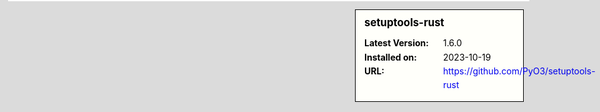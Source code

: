 .. sidebar:: setuptools-rust

   :Latest Version: 1.6.0
   :Installed on: 2023-10-19
   :URL: https://github.com/PyO3/setuptools-rust
